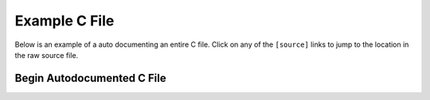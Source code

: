Example C File
==============

Below is an example of a auto documenting an entire C file. Click on any of
the ``[source]`` links to jump to the location in the raw source file.

Begin Autodocumented C File
---------------------------

.. autocmodule:: example.c
   :members:
